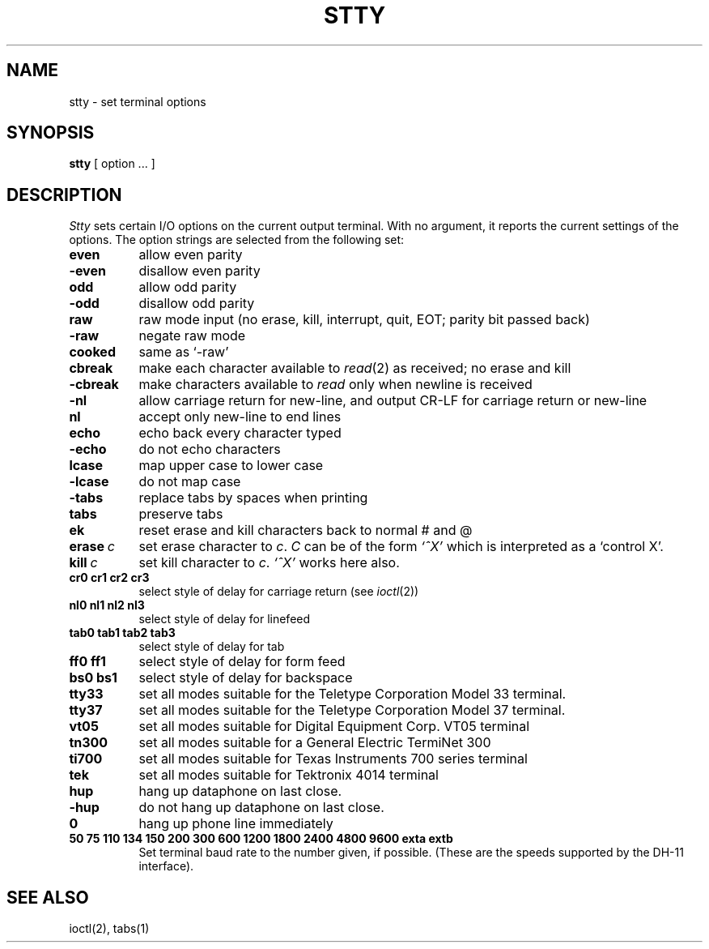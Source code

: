 .TH STTY 1 
.SH NAME
stty \- set terminal options
.SH SYNOPSIS
.B stty
[ option ... ]
.SH DESCRIPTION
.I Stty
sets certain I/O options on the current output terminal.
With no argument, it reports the current settings of the options.
The option strings are
selected from the following set:
.TP  8n
.B even 
allow even parity
.br
.ns
.TP 
.B \-even 
disallow even parity
.br
.ns
.TP 
.B odd 
allow odd parity
.br
.ns
.TP 
.B \-odd 
disallow odd parity
.br
.ns
.TP 
.B raw 
raw mode input
(no erase, kill, interrupt, quit, EOT; parity bit passed back)
.br
.ns
.TP 
.B \-raw 
negate raw mode
.br
.ns
.TP 
.B cooked 
same as `\-raw'
.br
.ns
.TP
.B cbreak
make each character available to
.IR read (2)
as received; no erase and kill
.br
.ns
.TP
.B \-cbreak
make characters available to 
.I read
only when newline is received
.br
.ns
.TP 
.B \-nl 
allow carriage return for new-line,
and output CR-LF for carriage return or new-line
.br
.ns
.TP 
.B nl 
accept only new-line to end lines
.br
.ns
.TP 
.B echo 
echo back every character typed
.br
.ns
.TP 
.B \-echo 
do not echo characters
.br
.ns
.TP 
.B lcase 
map upper case to lower case
.br
.ns
.TP 
.B \-lcase 
do not map case
.br
.ns
.TP 
.B \-tabs 
replace tabs by spaces when printing
.br
.ns
.TP 
.B tabs 
preserve tabs
.br
.ns
.TP 
.B ek 
reset erase and kill characters back to normal # and @
.br
.ns
.TP 
.BI erase  \ c\fR
set erase character to
.IR c .
.I C
can be of the form 
.I `^X'
which is interpreted as a `control X'.
.br
.ns
.TP 
.BI kill  \ c\fR
set kill character to
.IR c .
.I `^X'
works here also.
.br
.ns
.TP
.B  cr0 cr1 cr2 cr3
.br
select style of delay for carriage return (see
.IR ioctl (2))
.br
.ns
.TP
.B  nl0 nl1 nl2 nl3
.br
select style of delay for linefeed 
.br
.ns
.TP
.B  tab0 tab1 tab2 tab3
.br
select style of delay for tab 
.br
.ns
.TP
.B  ff0 ff1
select style of delay for form feed 
.br
.ns
.TP
.B bs0 bs1
select style of delay for backspace
.br
.ns
.TP 
.B tty33 
set all modes suitable for the
Teletype Corporation Model 33 terminal.
.br
.ns
.TP 
.B tty37 
set all modes suitable for the
Teletype Corporation Model 37 terminal.
.br
.ns
.TP 
.B vt05 
set all modes suitable for Digital Equipment Corp. VT05 terminal
.br
.ns
.TP 
.B tn300 
set all modes suitable for a General Electric TermiNet 300
.br
.ns
.TP 
.B ti700 
set all modes suitable for Texas Instruments 700 series terminal
.br
.ns
.TP 
.B tek 
set all modes suitable for Tektronix 4014 terminal
.br
.ns
.TP 
.B hup 
hang up dataphone on last close.
.br
.ns
.TP 
.B \-hup 
do not hang up dataphone on last close.
.br
.ns
.TP 
.B 0 
hang up phone line immediately
.br
.ns
.TP
.B  "50 75 110 134 150 200 300 600 1200 1800 2400 4800 9600 exta extb"
.br
Set terminal baud rate to the number given, if possible.
(These are the speeds supported by the DH-11 interface).
.dt
.SH "SEE ALSO"
ioctl(2), tabs(1)
